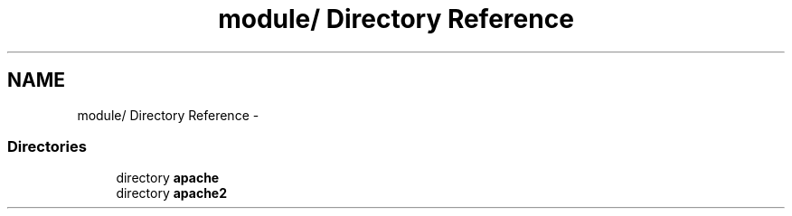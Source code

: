 .TH "module/ Directory Reference" 3 "19 Jul 2005" "Version 2.06-dev" "libapreq2" \" -*- nroff -*-
.ad l
.nh
.SH NAME
module/ Directory Reference \- 
.SS "Directories"

.in +1c
.ti -1c
.RI "directory \fBapache\fP"
.br
.ti -1c
.RI "directory \fBapache2\fP"
.br
.in -1c
